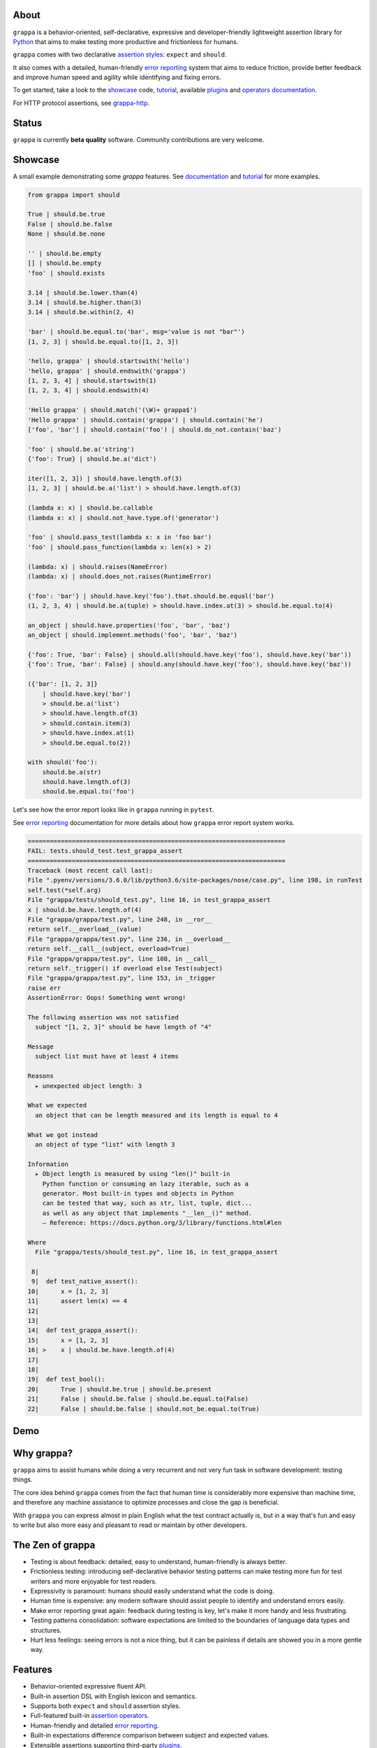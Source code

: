 .. image:: http://i.imgur.com/kKZPYut.jpg
   :width: 100%
   :alt: grappa logo
   :align: center


|Build Status| |PyPI| |Coverage Status| |Documentation Status| |Stability| |Quality| |Versions| |SayThanks|

About
-----

``grappa`` is a behavior-oriented, self-declarative, expressive and developer-friendly
lightweight assertion library for Python_ that aims to make testing more productive and frictionless for humans.

``grappa`` comes with two declarative `assertion styles`_: ``expect`` and ``should``.

It also comes with a detailed, human-friendly `error reporting`_ system that aims to reduce friction,
provide better feedback and improve human speed and agility while identifying and fixing errors.

To get started, take a look to the `showcase`_ code, `tutorial`_, available `plugins`_ and `operators documentation`_.

For HTTP protocol assertions, see `grappa-http`_.

Status
------

``grappa`` is currently **beta quality** software. Community contributions are very welcome.

Showcase
--------

A small example demonstrating some `grappa` features.
See `documentation`_ and `tutorial`_ for more examples.

.. code-block:: python

    from grappa import should

    True | should.be.true
    False | should.be.false
    None | should.be.none

    '' | should.be.empty
    [] | should.be.empty
    'foo' | should.exists

    3.14 | should.be.lower.than(4)
    3.14 | should.be.higher.than(3)
    3.14 | should.be.within(2, 4)

    'bar' | should.be.equal.to('bar', msg='value is not "bar"')
    [1, 2, 3] | should.be.equal.to([1, 2, 3])

    'hello, grappa' | should.startswith('hello')
    'hello, grappa' | should.endswith('grappa')
    [1, 2, 3, 4] | should.startswith(1)
    [1, 2, 3, 4] | should.endswith(4)

    'Hello grappa' | should.match('(\W)+ grappa$')
    'Hello grappa' | should.contain('grappa') | should.contain('he')
    ['foo', 'bar'] | should.contain('foo') | should.do_not.contain('baz')

    'foo' | should.be.a('string')
    {'foo': True} | should.be.a('dict')

    iter([1, 2, 3]) | should.have.length.of(3)
    [1, 2, 3] | should.be.a('list') > should.have.length.of(3)

    (lambda x: x) | should.be.callable
    (lambda x: x) | should.not_have.type.of('generator')

    'foo' | should.pass_test(lambda x: x in 'foo bar')
    'foo' | should.pass_function(lambda x: len(x) > 2)

    (lambda: x) | should.raises(NameError)
    (lambda: x) | should.does_not.raises(RuntimeError)

    {'foo': 'bar'} | should.have.key('foo').that.should.be.equal('bar')
    (1, 2, 3, 4) | should.be.a(tuple) > should.have.index.at(3) > should.be.equal.to(4)

    an_object | should.have.properties('foo', 'bar', 'baz')
    an_object | should.implement.methods('foo', 'bar', 'baz')

    {'foo': True, 'bar': False} | should.all(should.have.key('foo'), should.have.key('bar'))
    {'foo': True, 'bar': False} | should.any(should.have.key('foo'), should.have.key('baz'))

    ({'bar': [1, 2, 3]}
        | should.have.key('bar')
        > should.be.a('list')
        > should.have.length.of(3)
        > should.contain.item(3)
        > should.have.index.at(1)
        > should.be.equal.to(2))

    with should('foo'):
        should.be.a(str)
        should.have.length.of(3)
        should.be.equal.to('foo')


Let's see how the error report looks like in ``grappa`` running in ``pytest``.

See `error reporting`_ documentation for more details about how ``grappa`` error report system works.

.. code-block:: python

    ======================================================================
    FAIL: tests.should_test.test_grappa_assert
    ======================================================================
    Traceback (most recent call last):
    File ".pyenv/versions/3.6.0/lib/python3.6/site-packages/nose/case.py", line 198, in runTest
    self.test(*self.arg)
    File "grappa/tests/should_test.py", line 16, in test_grappa_assert
    x | should.be.have.length.of(4)
    File "grappa/grappa/test.py", line 248, in __ror__
    return self.__overload__(value)
    File "grappa/grappa/test.py", line 236, in __overload__
    return self.__call__(subject, overload=True)
    File "grappa/grappa/test.py", line 108, in __call__
    return self._trigger() if overload else Test(subject)
    File "grappa/grappa/test.py", line 153, in _trigger
    raise err
    AssertionError: Oops! Something went wrong!

    The following assertion was not satisfied
      subject "[1, 2, 3]" should be have length of "4"

    Message
      subject list must have at least 4 items

    Reasons
      ▸ unexpected object length: 3

    What we expected
      an object that can be length measured and its length is equal to 4

    What we got instead
      an object of type "list" with length 3

    Information
      ▸ Object length is measured by using "len()" built-in
        Python function or consuming an lazy iterable, such as a
        generator. Most built-in types and objects in Python
        can be tested that way, such as str, list, tuple, dict...
        as well as any object that implements "__len__()" method.
        — Reference: https://docs.python.org/3/library/functions.html#len

    Where
      File "grappa/tests/should_test.py", line 16, in test_grappa_assert

     8|
     9|  def test_native_assert():
    10|      x = [1, 2, 3]
    11|      assert len(x) == 4
    12|
    13|
    14|  def test_grappa_assert():
    15|      x = [1, 2, 3]
    16| >    x | should.be.have.length.of(4)
    17|
    18|
    19|  def test_bool():
    20|      True | should.be.true | should.be.present
    21|      False | should.be.false | should.be.equal.to(False)
    22|      False | should.be.false | should.not_be.equal.to(True)

Demo
----

.. image:: https://asciinema.org/a/d6yd2475m41thdku7d3ntkeir.png
   :width: 100%
   :alt: showcase
   :align: center
   :target: https://asciinema.org/a/d6yd2475m41thdku7d3ntkeir?autoplay=1&speed=3&size=small

Why grappa?
-----------

``grappa`` aims to assist humans while doing a very recurrent and not very fun task in software development: testing things.

The core idea behind ``grappa`` comes from the fact that human time is considerably more expensive than machine time,
and therefore any machine assistance to optimize processes and close the gap is beneficial.

With ``grappa`` you can express almost in plain English what the test contract actually is, but in a way that's
fun and easy to write but also more easy and pleasant to read or maintain by other developers.


The Zen of grappa
-----------------

- Testing is about feedback: detailed, easy to understand, human-friendly is always better.
- Frictionless testing: introducing self-declarative behavior testing patterns can make testing more fun for test writers and more enjoyable for test readers.
- Expressivity is paramount: humans should easily understand what the code is doing.
- Human time is expensive: any modern software should assist people to identify and understand errors easily.
- Make error reporting great again: feedback during testing is key, let's make it more handy and less frustrating.
- Testing patterns consolidation: software expectations are limited to the boundaries of language data types and structures.
- Hurt less feelings: seeing errors is not a nice thing, but it can be painless if details are showed you in a more gentle way.


Features
--------

-  Behavior-oriented expressive fluent API.
-  Built-in assertion DSL with English lexicon and semantics.
-  Supports both ``expect`` and ``should`` assertion styles.
-  Full-featured built-in `assertion operators`_.
-  Human-friendly and detailed `error reporting`_.
-  Built-in expectations difference comparison between subject and expected values.
-  Extensible assertions supporting third-party `plugins`_.
-  Assertion chaining and composition.
-  Composable assertion via logical operators such as ``and`` & ``or``.
-  Testing framework agnostic. Works with ``unittest``, ``nosetests``, ``pytest``, ``behave`` ...
-  Easy to hack via programmatic API.
-  Lightweight and (almost) dependency-free.
-  Works with Python 2.7+, 3+, PyPy and potentially with other Python implementations.


Installation
------------

Using ``pip`` package manager:

.. code-block:: bash

    pip install --upgrade grappa

Or install the latest sources from Github:

.. code-block:: bash

    pip install -e git+git://github.com/grappa-py/grappa.git#egg=grappa


.. _Python: http://python.org
.. _`documentation`: http://grappa.readthedocs.io
.. _`operators documentation`: http://grappa.readthedocs.io/en/latest/operators.html
.. _`tutorial`: http://grappa.readthedocs.io/en/latest/tutorial.html
.. _`plugins`: http://grappa.readthedocs.io/en/latest/plugins.html
.. _`error reporting`: http://grappa.readthedocs.io/en/latest/errors.html
.. _`assertion styles`: http://grappa.readthedocs.io/en/latest/style.html
.. _`assertion operators`: http://grappa.readthedocs.io/en/latest/operators.html
.. _`grappa-http`: https://github.com/grappa-py/http

.. |Build Status| image:: https://travis-ci.org/grappa-py/grappa.svg?branch=master
   :target: https://travis-ci.org/grappa-py/grappa
.. |PyPI| image:: https://img.shields.io/pypi/v/grappa.svg?maxAge=2592000?style=flat-square
   :target: https://pypi.python.org/pypi/grappa
.. |Coverage Status| image:: https://coveralls.io/repos/github/grappa-py/grappa/badge.svg?branch=master
   :target: https://coveralls.io/github/grappa-py/grappa?branch=master
.. |Documentation Status| image:: https://readthedocs.org/projects/grappa/badge/?version=latest
   :target: http://grappa.readthedocs.io/en/latest/?badge=latest
.. |Quality| image:: https://codeclimate.com/github/grappa-py/grappa/badges/gpa.svg
   :target: https://codeclimate.com/github/grappa-py/grappa
   :alt: Code Climate
.. |Stability| image:: https://img.shields.io/pypi/status/grappa.svg
   :target: https://pypi.python.org/pypi/grappa
   :alt: Stability
.. |Versions| image:: https://img.shields.io/pypi/pyversions/grappa.svg
   :target: https://pypi.python.org/pypi/grappa
   :alt: Python Versions
.. |SayThanks| image:: https://img.shields.io/badge/Say%20Thanks!-%F0%9F%A6%89-1EAEDB.svg
   :target: https://saythanks.io/to/h2non
   :alt: Say Thanks
